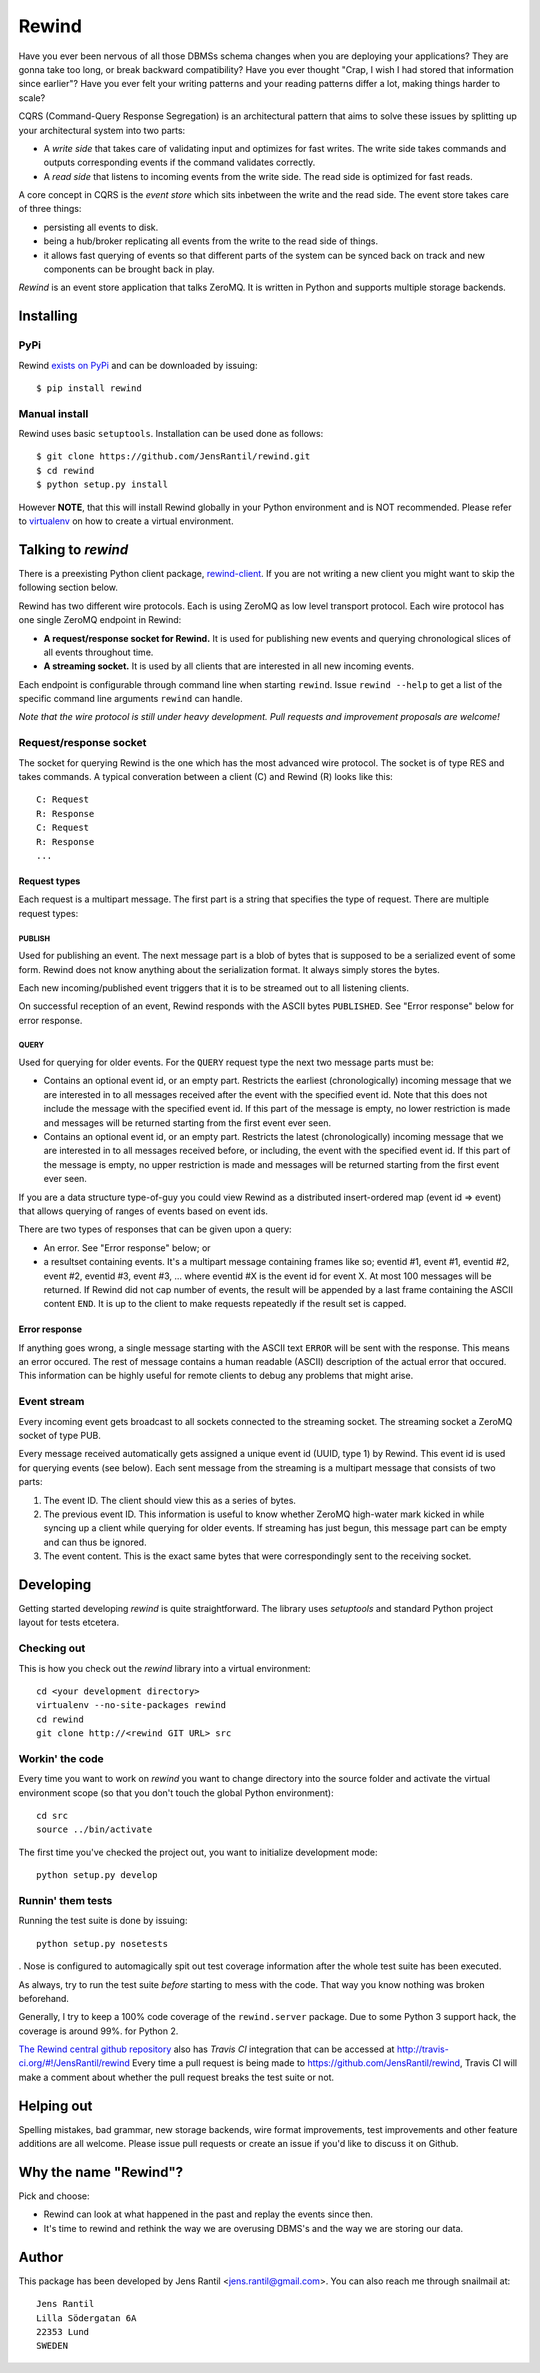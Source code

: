 =======
Rewind
=======

.. image:: https://secure.travis-ci.org/JensRantil/rewind.png?branch=develop
   :target: http://travis-ci.org/#!/JensRantil/rewind

Have you ever been nervous of all those DBMSs schema changes when you
are deploying your applications? They are gonna take too long, or break
backward compatibility? Have you ever thought "Crap, I wish I had stored
that information since earlier"? Have you ever felt your writing
patterns and your reading patterns differ a lot, making things harder to
scale?

CQRS (Command-Query Response Segregation) is an architectural pattern
that aims to solve these issues by splitting up your architectural
system into two parts:

* A *write side* that takes care of validating input and optimizes for
  fast writes. The write side takes commands and outputs corresponding
  events if the command validates correctly.

* A *read side* that listens to incoming events from the write side. The
  read side is optimized for fast reads.

A core concept in CQRS is the *event store* which sits inbetween the
write and the read side. The event store takes care of three things:

* persisting all events to disk.
  
* being a hub/broker replicating all events from the write to the read
  side of things.
  
* it allows fast querying of events so that different parts of the system
  can be synced back on track and new components can be brought back in
  play.

*Rewind* is an event store application that talks ZeroMQ. It is written
in Python and supports multiple storage backends.

Installing
==========

PyPi
----
Rewind `exists on PyPi`_ and can be downloaded by issuing::

    $ pip install rewind

.. _exists on PyPi: http://pypi.python.org/pypi/rewind/

Manual install
--------------
Rewind uses basic ``setuptools``. Installation can be used done as
follows::

    $ git clone https://github.com/JensRantil/rewind.git
    $ cd rewind
    $ python setup.py install

However **NOTE**, that this will install Rewind globally in your Python
environment and is NOT recommended. Please refer to virtualenv_ on how to
create a virtual environment.

.. _virtualenv: http://www.virtualenv.org

Talking to `rewind`
===================
There is a preexisting Python client package, `rewind-client`_. If you
are not writing a new client you might want to skip the following
section below.

.. _rewind-client: https://github.com/JensRantil/rewind-client

Rewind has two different wire protocols. Each is using ZeroMQ as low
level transport protocol. Each wire protocol has one single ZeroMQ
endpoint in Rewind:

* **A request/response socket for Rewind.** It is used for publishing
  new events and querying chronological slices of all events throughout
  time.

* **A streaming socket.** It is used by all clients that are interested
  in all new incoming events.

Each endpoint is configurable through command line when starting
``rewind``. Issue ``rewind --help`` to get a list of the specific
command line arguments ``rewind`` can handle.

*Note that the wire protocol is still under heavy development. Pull
requests and improvement proposals are welcome!*

Request/response socket
-----------------------
The socket for querying Rewind is the one which has the most advanced
wire protocol. The socket is of type RES and takes commands. A typical
converation between a client (C) and Rewind (R) looks like this::

    C: Request
    R: Response
    C: Request
    R: Response
    ...

Request types
`````````````
Each request is a multipart message. The first part is a string that
specifies the type of request. There are multiple request types:

PUBLISH
'''''''
Used for publishing an event. The next message part is a blob of bytes
that is supposed to be a serialized event of some form. Rewind does not
know anything about the serialization format. It always simply stores
the bytes.

Each new incoming/published event triggers that it is to be streamed out
to all listening clients.

On successful reception of an event, Rewind responds with the ASCII
bytes ``PUBLISHED``. See "Error response" below for error response.

QUERY
'''''
Used for querying for older events. For the ``QUERY`` request type the
next two message parts must be:

* Contains an optional event id, or an empty part. Restricts the
  earliest (chronologically) incoming message that we are interested in
  to all messages received after the event with the specified event id.
  Note that this does not include the message with the specified event
  id. If this part of the message is empty, no lower restriction is made
  and messages will be returned starting from the first event ever seen.

* Contains an optional event id, or an empty part. Restricts the latest
  (chronologically) incoming message that we are interested in to all
  messages received before, or including, the event with the specified
  event id. If this part of the message is empty, no upper restriction
  is made and messages will be returned starting from the first event
  ever seen.

If you are a data structure type-of-guy you could view Rewind as a
distributed insert-ordered map (event id => event) that allows querying
of ranges of events based on event ids.

There are two types of responses that can be given upon a query:

* An error. See "Error response" below; or

* a resultset containing events. It's a multipart message containing
  frames like so; eventid #1, event #1, eventid #2, event #2, eventid
  #3, event #3, ... where eventid #X is the event id for event X. At
  most 100 messages will be returned. If Rewind did not cap number of
  events, the result will be appended by a last frame containing the
  ASCII content ``END``. It is up to the client to make requests
  repeatedly if the result set is capped.

Error response
``````````````
If anything goes wrong, a single message starting with the ASCII text
``ERROR`` will be sent with the response. This means an error occured.
The rest of message contains a human readable (ASCII) description of the
actual error that occured. This information can be highly useful for
remote clients to debug any problems that might arise.

Event stream
------------
Every incoming event gets broadcast to all sockets connected to the
streaming socket. The streaming socket a ZeroMQ socket of type PUB.

Every message received automatically gets assigned a unique event id
(UUID, type 1) by Rewind. This event id is used for querying events (see
below). Each sent message from the streaming is a multipart message that
consists of two parts:

1. The event ID. The client should view this as a series of bytes.

2. The previous event ID. This information is useful to know whether
   ZeroMQ high-water mark kicked in while syncing up a client while
   querying for older events. If streaming has just begun, this message
   part can be empty and can thus be ignored.

3. The event content. This is the exact same bytes that were
   correspondingly sent to the receiving socket.

Developing
==========
Getting started developing `rewind` is quite straightforward. The
library uses `setuptools` and standard Python project layout for tests
etcetera.

Checking out
------------
This is how you check out the `rewind` library into a virtual environment::

    cd <your development directory>
    virtualenv --no-site-packages rewind
    cd rewind
    git clone http://<rewind GIT URL> src

Workin' the code
----------------
Every time you want to work on `rewind` you want to change directory
into the source folder and activate the virtual environment scope (so
that you don't touch the global Python environment)::

    cd src
    source ../bin/activate

The first time you've checked the project out, you want to initialize
development mode::

    python setup.py develop

Runnin' them tests
------------------
Running the test suite is done by issuing::

    python setup.py nosetests

. Nose is configured to automagically spit out test coverage information
after the whole test suite has been executed.

As always, try to run the test suite *before* starting to mess with the
code. That way you know nothing was broken beforehand.

Generally, I try to keep a 100% code coverage of the ``rewind.server``
package. Due to some Python 3 support hack, the coverage is around 99%.
for Python 2.

`The Rewind central github repository`_ also has `Travis CI`
integration that can be accessed at
http://travis-ci.org/#!/JensRantil/rewind Every time a pull request is
being made to https://github.com/JensRantil/rewind, Travis CI will make
a comment about whether the pull request breaks the test suite or not.

.. _The Rewind central github repository: https://github.com/JensRantil/rewind
.. _Travis CI: http://travis-ci.org

Helping out
===========
Spelling mistakes, bad grammar, new storage backends, wire format
improvements, test improvements and other feature additions are all
welcome. Please issue pull requests or create an issue if you'd like to
discuss it on Github.

Why the name "Rewind"?
======================
Pick and choose:

* Rewind can look at what happened in the past and replay the events
  since then.

* It's time to rewind and rethink the way we are overusing DBMS's and
  the way we are storing our data.

Author
======

This package has been developed by Jens Rantil <jens.rantil@gmail.com>.
You can also reach me through snailmail at::

    Jens Rantil
    Lilla Södergatan 6A
    22353 Lund
    SWEDEN
